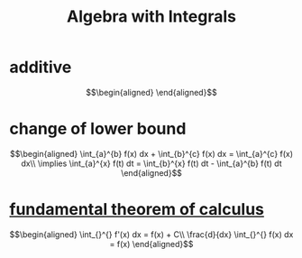 #+TITLE: Algebra with Integrals
* additive

  \[\begin{aligned}

  \end{aligned}\]

* change of lower bound
  \[\begin{aligned}
  \int_{a}^{b} f(x) dx + \int_{b}^{c} f(x) dx = \int_{a}^{c} f(x) dx\\
  \implies \int_{a}^{x} f(t) dt = \int_{b}^{x} f(t) dt - \int_{a}^{b} f(t) dt
  \end{aligned}\]

* [[file:KBrefFundamentalTheoremOfCalculus.org][fundamental theorem of calculus]]

  \[\begin{aligned}
  \int_{}^{} f'(x) dx = f(x) + C\\
  \frac{d}{dx} \int_{}^{} f(x) dx = f(x)
  \end{aligned}\]
